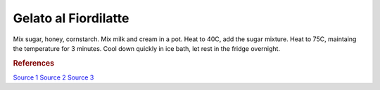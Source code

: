.. index::
   single: gelato; fiordilatte

Gelato al Fiordilatte
=====================

.. ingredients::

   - 500 g milk (2%)
   - 200 g cream (36% fat)
   - 100 g sugar
   - about 20 g honey
   - 15 g cornstarch

Mix sugar, honey, cornstarch.
Mix milk and cream in a pot.
Heat to 40C, add the sugar mixture.
Heat to 75C, maintaing the temperature for 3 minutes.
Cool down quickly in ice bath, let rest in the fridge overnight.

.. rubric:: References

`Source 1 <https://www.cucina.li/come-fare-il-gelato-professionale-ricette-gia-bilanciate/>`_
`Source 2 <https://www.cucina.li/come-bilanciare-i-neutri-nel-gelato/>`_
`Source 3 <https://www.pianetadessert.it/2016/06/10/produzione-e-bilanciatura-del-gelato/>`_